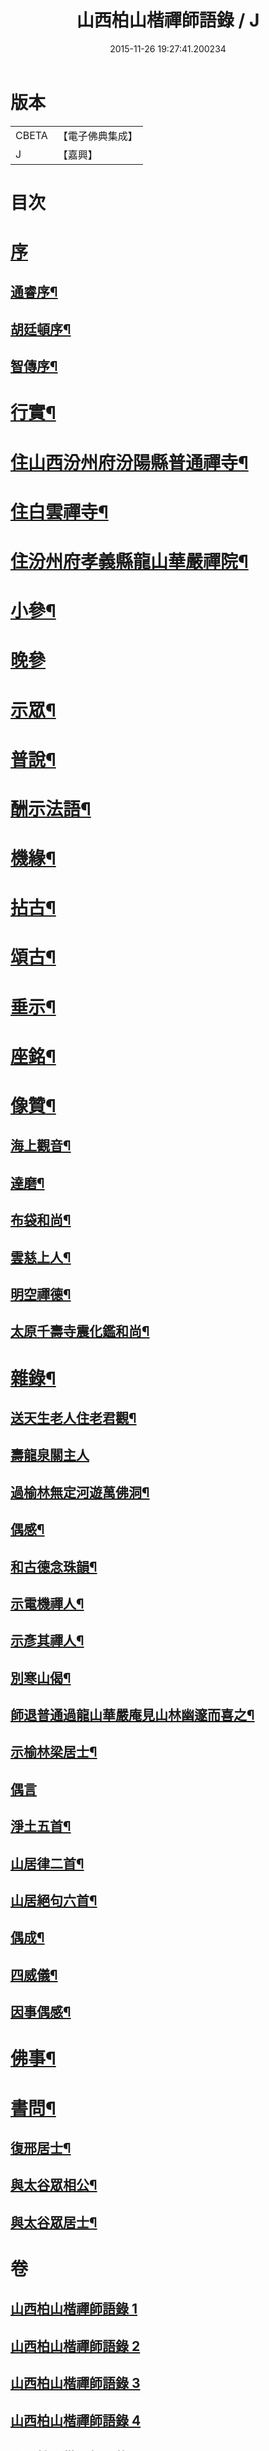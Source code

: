 #+TITLE: 山西柏山楷禪師語錄 / J
#+DATE: 2015-11-26 19:27:41.200234
* 版本
 |     CBETA|【電子佛典集成】|
 |         J|【嘉興】    |

* 目次
* [[file:KR6q0579_001.txt::001-0833a1][序]]
** [[file:KR6q0579_001.txt::001-0833a2][通睿序¶]]
** [[file:KR6q0579_001.txt::0833b8][胡廷頓序¶]]
** [[file:KR6q0579_001.txt::0833c14][智傳序¶]]
* [[file:KR6q0579_001.txt::0834b2][行實¶]]
* [[file:KR6q0579_001.txt::0836b4][住山西汾州府汾陽縣普通禪寺¶]]
* [[file:KR6q0579_001.txt::0838b2][住白雲禪寺¶]]
* [[file:KR6q0579_002.txt::002-0839c4][住汾州府孝義縣龍山華嚴禪院¶]]
* [[file:KR6q0579_003.txt::003-0843b4][小參¶]]
* [[file:KR6q0579_003.txt::0845b30][晚參]]
* [[file:KR6q0579_003.txt::0846a5][示眾¶]]
* [[file:KR6q0579_004.txt::004-0849b4][普說¶]]
* [[file:KR6q0579_004.txt::0850c17][酬示法語¶]]
* [[file:KR6q0579_004.txt::0851b5][機緣¶]]
* [[file:KR6q0579_005.txt::005-0856a4][拈古¶]]
* [[file:KR6q0579_005.txt::0856c24][頌古¶]]
* [[file:KR6q0579_005.txt::0858c9][垂示¶]]
* [[file:KR6q0579_005.txt::0858c21][座銘¶]]
* [[file:KR6q0579_005.txt::0858c28][像贊¶]]
** [[file:KR6q0579_005.txt::0858c29][海上觀音¶]]
** [[file:KR6q0579_005.txt::0859a3][達磨¶]]
** [[file:KR6q0579_005.txt::0859a11][布袋和尚¶]]
** [[file:KR6q0579_005.txt::0859a15][雲慈上人¶]]
** [[file:KR6q0579_005.txt::0859a19][明空禪德¶]]
** [[file:KR6q0579_005.txt::0859a23][太原千壽寺震化鑑和尚¶]]
* [[file:KR6q0579_005.txt::0859a27][雜錄¶]]
** [[file:KR6q0579_005.txt::0859a28][送天生老人住老君觀¶]]
** [[file:KR6q0579_005.txt::0859a30][壽龍泉關主人]]
** [[file:KR6q0579_005.txt::0859b5][過榆林無定河遊萬佛洞¶]]
** [[file:KR6q0579_005.txt::0859b9][偶感¶]]
** [[file:KR6q0579_005.txt::0859b14][和古德念珠韻¶]]
** [[file:KR6q0579_005.txt::0859b17][示電機禪人¶]]
** [[file:KR6q0579_005.txt::0859b19][示彥其禪人¶]]
** [[file:KR6q0579_005.txt::0859b22][別寒山偈¶]]
** [[file:KR6q0579_005.txt::0859b24][師退普通過龍山華嚴庵見山林幽邃而喜之¶]]
** [[file:KR6q0579_005.txt::0859b27][示榆林梁居士¶]]
** [[file:KR6q0579_005.txt::0859b30][偶言]]
** [[file:KR6q0579_005.txt::0859c3][淨土五首¶]]
** [[file:KR6q0579_005.txt::0859c14][山居律二首¶]]
** [[file:KR6q0579_005.txt::0859c21][山居絕句六首¶]]
** [[file:KR6q0579_005.txt::0860a4][偶成¶]]
** [[file:KR6q0579_005.txt::0860a6][四威儀¶]]
** [[file:KR6q0579_005.txt::0860a15][因事偶感¶]]
* [[file:KR6q0579_005.txt::0860a17][佛事¶]]
* [[file:KR6q0579_005.txt::0861b4][書問¶]]
** [[file:KR6q0579_005.txt::0861b5][復邢居士¶]]
** [[file:KR6q0579_005.txt::0861b25][與太谷眾相公¶]]
** [[file:KR6q0579_005.txt::0861c13][與太谷眾居士¶]]
* 卷
** [[file:KR6q0579_001.txt][山西柏山楷禪師語錄 1]]
** [[file:KR6q0579_002.txt][山西柏山楷禪師語錄 2]]
** [[file:KR6q0579_003.txt][山西柏山楷禪師語錄 3]]
** [[file:KR6q0579_004.txt][山西柏山楷禪師語錄 4]]
** [[file:KR6q0579_005.txt][山西柏山楷禪師語錄 5]]
